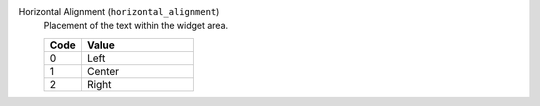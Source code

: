 Horizontal Alignment (``horizontal_alignment``)
    Placement of the text within the widget area.

    .. list-table::
        :header-rows: 1
        :widths: 25 75

        * - Code
          - Value
        * - 0
          - Left
        * - 1
          - Center
        * - 2
          - Right
